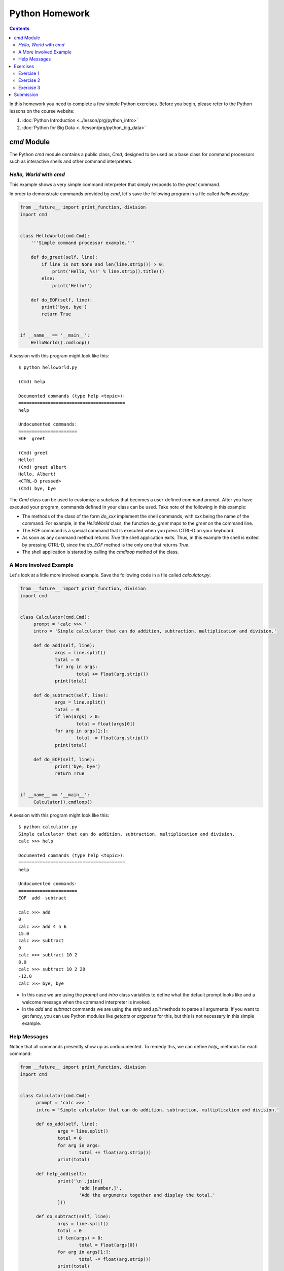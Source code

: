 Python Homework
===============

.. contents::
   
In this homework you need to complete a few simple Python
exercises. Before you begin, please refer to the Python lessons on the
course website:

#. :doc:`Python Introduction <../lesson/prg/python_intro>`
#. :doc:`Python for Big Data <../lesson/prg/python_big_data>`
      

`cmd` Module
------------

The Python `cmd` module contains a public class, `Cmd`, designed to be
used as a base class for command processors such as interactive shells
and other command interpreters.

*Hello, World* with `cmd`
~~~~~~~~~~~~~~~~~~~~~~~~~

This example shows a very simple command interpreter that simply
responds to the `greet` command.

In order to demonstrate commands provided by `cmd`, let's save the
following program in a file called `helloworld.py`.

.. code:: python

  from __future__ import print_function, division
  import cmd


  class HelloWorld(cmd.Cmd):
      '''Simple command processor example.'''

      def do_greet(self, line):
          if line is not None and len(line.strip()) > 0:
              print('Hello, %s!' % line.strip().title())
          else:
              print('Hello!')

      def do_EOF(self, line):
          print('bye, bye')
          return True


  if __name__ == '__main__':
      HelloWorld().cmdloop()

A session with this program might look like this::

  $ python helloworld.py

  (Cmd) help

  Documented commands (type help <topic>):
  ========================================
  help

  Undocumented commands:
  ======================
  EOF  greet

  (Cmd) greet
  Hello!
  (Cmd) greet albert
  Hello, Albert!
  <CTRL-D pressed>
  (Cmd) bye, bye


The `Cmd` class can be used to customize a subclass that becomes a
user-defined command prompt. After you have executed your program,
commands defined in your class can be used. Take note of the
following in this example:

* The methods of the class of the form `do_xxx` implement the shell
  commands, with `xxx` being the name of the command. For example, in
  the `HelloWorld` class, the function `do_greet` maps to the `greet`
  on the command line.

* The `EOF` command is a special command that is executed when you
  press CTRL-D on your keyboard.

* As soon as any command method returns `True` the shell application
  exits. Thus, in this example the shell is exited by pressing CTRL-D,
  since the `do_EOF` method is the only one that returns `True`.

* The shell application is started by calling the `cmdloop` method of
  the class.

A More Involved Example
~~~~~~~~~~~~~~~~~~~~~~~

Let's look at a little more involved example. Save the following code
in a file called `calculator.py`.

.. code:: python

   from __future__ import print_function, division
   import cmd


   class Calculator(cmd.Cmd):
	prompt = 'calc >>> '
	intro = 'Simple calculator that can do addition, subtraction, multiplication and division.'

	def do_add(self, line):
		args = line.split()
		total = 0
		for arg in args:
			total += float(arg.strip())
		print(total)

	def do_subtract(self, line):
		args = line.split()
		total = 0
		if len(args) > 0:
			total = float(args[0])
		for arg in args[1:]:
			total -= float(arg.strip())
		print(total)
			
	def do_EOF(self, line):
		print('bye, bye')
		return True


   if __name__ == '__main__':
	Calculator().cmdloop()

A session with this program might look like this::

  $ python calculator.py
  Simple calculator that can do addition, subtraction, multiplication and division.
  calc >>> help

  Documented commands (type help <topic>):
  ========================================
  help

  Undocumented commands:
  ======================
  EOF  add  subtract

  calc >>> add
  0
  calc >>> add 4 5 6
  15.0
  calc >>> subtract
  0
  calc >>> subtract 10 2
  8.0
  calc >>> subtract 10 2 20
  -12.0
  calc >>> bye, bye

* In this case we are using the `prompt` and `intro` class variables
  to define what the default prompt looks like and a welcome message
  when the command interpreter is invoked.

* In the `add` and `subtract` commands we are using the `strip` and
  `split` methods to parse all arguments. If you want to get fancy,
  you can use Python modules like `getopts` or `argparse` for this,
  but this is not necessary in this simple example.

Help Messages
~~~~~~~~~~~~~

Notice that all commands presently show up as undocumented. To remedy
this, we can define `help_` methods for each command:

.. code:: python

  from __future__ import print_function, division
  import cmd


  class Calculator(cmd.Cmd):
	prompt = 'calc >>> '
	intro = 'Simple calculator that can do addition, subtraction, multiplication and division.'

	def do_add(self, line):
		args = line.split()
		total = 0
		for arg in args:
			total += float(arg.strip())
		print(total)

	def help_add(self):
		print('\n'.join([
			'add [number,]',
			'Add the arguments together and display the total.'
		]))

	def do_subtract(self, line):
		args = line.split()
		total = 0
		if len(args) > 0:
			total = float(args[0])
		for arg in args[1:]:
			total -= float(arg.strip())
		print(total)

	def help_subtract(self):
		print('\n'.join([
			'subtract [number,]',
			'Subtract all following arguments from the first argument.'
		]))
			
	def do_EOF(self, line):
		print('bye, bye')
		return True


  if __name__ == '__main__':
	Calculator().cmdloop()

Now, we can obtain help for the `add` and `subtract` commands::

  $ python calculator.py
  Simple calculator that can do addition, subtraction, multiplication and division.
  calc >>> help

  Documented commands (type help <topic>):
  ========================================
  add  help  subtract

  Undocumented commands:
  ======================
  EOF

  calc >>> help add
  add [number,]
  Add the arguments together and display the total.
  calc >>> help subtract
  subtract [number,]
  Subtract all following arguments from the first argument.
  calc >>> bye, bye

Exercises
---------

For more information on the use of `cmd`, please refer to
https://pymotw.com/2/cmd/.

Now that you know a little about the `cmd` module, complete the
following exercises:

Exercise 1
~~~~~~~~~~

Finish implementing the `Calculator` class by adding `multiply` and
`divide` methods.

Exercise 2
~~~~~~~~~~

Create a command-line interpreter, `mycmd`, that has the following
commands:

#. deploy
#. kill
#. benchmark
#. report

Each command should simply print out its name to the screen.

Exercise 3
~~~~~~~~~~

In the :doc:`tutorial on Python for big data
<../lesson/prg/python_big_data>`, you saw how to plot a histogram of
the ages of people who received traffic citations in Q1 2016. Generate
the same histogram with the `pygal <http://pygal.org/en/stable/>`_
Python module.

Submission
----------

* For **residential students**, please have this ready on your GitHub
  accounts by class time on Monday, February 20th. We will pick
  students at random to demonstrate their solutions.

* For **online students**, you don't need to submit anything to
  us. However, we still strongly encourage you to do these
  exercises. They will help you get up to speed in Python if you're
  not familiar with it; or if you are, they might introduce you to
  some modules that you haven't used before. Of course, if you have
  any questions about the exercises, please discuss them with the AIs
  during office hours or on Piazza.
